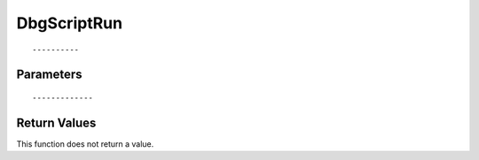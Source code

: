 ========================
DbgScriptRun 
========================

::



----------
Parameters
----------





::



-------------
Return Values
-------------
This function does not return a value.

